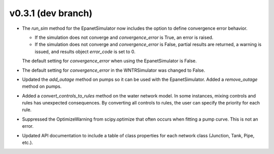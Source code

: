 .. _whatsnew_031:

v0.3.1 (dev branch)
---------------------------------------------------

* The `run_sim` method for the EpanetSimulator now includes the option to define convergence error behavior.
  
  * If the simulation does not converge and `convergence_error` is True, an error is raised. 
  * If the simulation does not converge and `convergence_error` is False, partial results are returned, a warning is issued, and results object `error_code` is set to 0.
  
  The default setting for `convergence_error` when using the EpanetSimulator is False.
  
* The default setting for `convergence_error` in the WNTRSimulator was changed to False.
  
* Updated the `add_outage` method on pumps so it can be used with the EpanetSimulator.  
  Added a `remove_outage` method on pumps.
 
* Added a `convert_controls_to_rules` method on the water network model.  In some instances, mixing controls and rules has unexpected consequences.  
  By converting all controls to rules, the user can specify the priority for each rule. 
  
* Suppressed the OptimizeWarning from scipy.optimize that often occurs when fitting a pump curve.  
  This is not an error.

* Updated API documentation to include a table of class properties for each network class (Junction, Tank, Pipe, etc.).